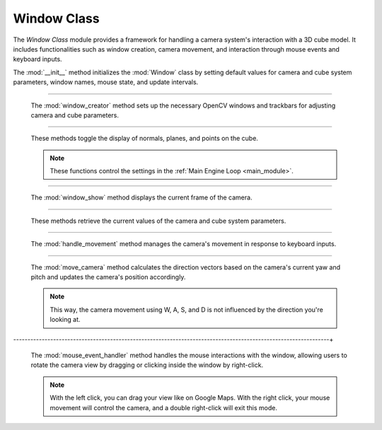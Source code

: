 .. _window_module:

Window Class
============

The `Window Class` module provides a framework for handling a camera system's interaction with a 3D cube model. It includes functionalities such as window creation, camera movement, and interaction through mouse events and keyboard inputs.

.. class:: Window()


    .. method:: __init__()

    The :mod:`__init__` method initializes the :mod:`Window` class by setting default values for camera and cube system parameters, window names, mouse state, and update intervals.

    .. code-block:: python
        :caption: :mod:`__init__` method

        def __init__(self):
            self.camera_system_translation_x = 10000
            self.camera_system_translation_y = 10000
            self.camera_system_translation_z = 10000
            self.camera_system_rotation_roll = 2700
            self.camera_system_rotation_pitch = 0
            self.camera_system_rotation_yaw = 2700

            self.cube_system_translation_x = 16000
            self.cube_system_translation_y = 10000
            self.cube_system_translation_z = 10000
            self.cube_system_rotation_roll = 0
            self.cube_system_rotation_pitch = 0
            self.cube_system_rotation_yaw = 300
            self.cube_system_scale = 1

            self.camera_window_name = "camera settings"
            self.cube_window_name = "cube settings"

            self.mouse_is_pressed = False
            self.right_button_mode = False
            self.last_mouse_position = (0, 0)

            self.last_update_time = time.time()
            self.update_interval = 0.05
            
            self.show_normals = False
            self.show_planes = False
            self.show_points = False

            self.window_creator()

-----------------------------------------------------------------------------------------------

    .. method:: window_creator()

    The :mod:`window_creator` method sets up the necessary OpenCV windows and trackbars for adjusting camera and cube parameters.

    .. code-block:: python
        :caption: :mod:`window_creator` method

        def window_creator(self):
            cv.namedWindow("image window", cv.WINDOW_AUTOSIZE)
            cv.namedWindow("camera settings", cv.WINDOW_NORMAL)
            cv.namedWindow("cube settings", cv.WINDOW_NORMAL)
            ...
            cv.setMouseCallback("image window", self.mouse_event_handler)

--------------------------------------------------------------------------------------------------

    .. method:: toggle_normal(), toggle_planes(), toggle_points()

    These methods toggle the display of normals, planes, and points on the cube.

    .. note::
        These functions control the settings in the :ref:`Main Engine Loop <main_module>`.

    .. code-block:: python
        :caption: :mod:`toggle_normal` method

        def toggle_normal(self, value):
            self.show_normals = not self.show_normals

    .. code-block:: python
        :caption: :mod:`toggle_planes` method

        def toggle_planes(self, value):
            self.show_planes = not self.show_planes

    .. code-block:: python
        :caption: :mod:`toggle_points` method

        def toggle_points(self, value):
            self.show_points = not self.show_points

-----------------------------------------------------------------------------------------------------

    .. method:: window_show()

    The :mod:`window_show` method displays the current frame of the camera.

    .. code-block:: python
        :caption: :mod:`window_show` method

        def window_show(self, class_cam):
            cv.imshow("image window", class_cam.camera_image)
            cv.waitKey(1)

--------------------------------------------------------------------------------------------------------

    .. method:: get_*()

    These methods retrieve the current values of the camera and cube system parameters.

    .. code-block:: python
        :caption: :mod:`get_camera_system_translation_x` method

        def get_camera_system_translation_x(self):
            return cv.getTrackbarPos("X", self.camera_window_name)


    .. code-block:: python
        :caption: :mod:`get_camera_system_translation_` method

        def get_camera_system_translation_y(self):
            return cv.getTrackbarPos("Y", self.camera_window_name)

        ...

----------------------------------------------------------------------------------------------------------

    .. method:: handle_movement()

    The :mod:`handle_movement` method manages the camera's movement in response to keyboard inputs.

    .. code-block:: python
        :caption: :mod:`handle_movement` method

        def handle_movement(self):
            camera_speed = 100
            current_time = time.time()
            if current_time - self.last_update_time >= self.update_interval:
                self.last_update_time = current_time
                
                key = cv.waitKey(30) & 0xFF
            
                if key == ord('d'):
                    self.move_camera('forward', camera_speed)
                if key == ord('a'):
                    self.move_camera('backward', camera_speed)
                if key == ord('w'):
                    self.move_camera('left', camera_speed)
                if key == ord('s'):
                    self.move_camera('right', camera_speed)
                if key == ord('q'):
                    self.move_camera('down', camera_speed)
                if key == ord('e'):
                    self.move_camera('up', camera_speed)


--------------------------------------------------------------------------------------------------------------

    .. method:: move_camera()

    The :mod:`move_camera` method calculates the direction vectors based on the camera's current yaw and pitch and updates the camera's position accordingly.

    .. note::
        This way, the camera movement using W, A, S, and D is not influenced by the direction you're looking at.

    .. code-block:: python
        :caption: :mod:`move_camera` method

        def move_camera(self, direction, speed):
            # Calculate vectors
            yaw = np.deg2rad(self.camera_system_rotation_yaw / 10.0)
            pitch = np.deg2rad(self.camera_system_rotation_pitch / 10.0)

            forward_x = np.cos(pitch) * np.cos(yaw)
            forward_y = np.cos(pitch) * np.sin(yaw)
            forward_z = np.sin(pitch)

            right_x = np.sin(yaw)
            right_y = -np.cos(yaw)
            right_z = 0

            up_x = 0
            up_y = 0
            up_z = 1

            if direction == 'forward':
                self.camera_system_translation_x += int(forward_x * speed)
                self.camera_system_translation_y += int(forward_y * speed)
                self.camera_system_translation_z += int(forward_z * speed)
            elif direction == 'backward':
                self.camera_system_translation_x -= int(forward_x * speed)
                self.camera_system_translation_y -= int(forward_y * speed)
                self.camera_system_translation_z -= int(forward_z * speed)
            elif direction == 'left':
                self.camera_system_translation_x -= int(right_x * speed)
                self.camera_system_translation_y -= int(right_y * speed)
            elif direction == 'right':
                self.camera_system_translation_x += int(right_x * speed)
                self.camera_system_translation_y += int(right_y * speed)
            elif direction == 'up':
                self.camera_system_translation_z += int(up_z * speed)
            elif direction == 'down':
                self.camera_system_translation_z -= int(up_z * speed)
                
            self.camera_system_translation_x = np.clip(self.camera_system_translation_x, 0, 20000)
            self.camera_system_translation_y = np.clip(self.camera_system_translation_y, 0, 20000)
            self.camera_system_translation_z = np.clip(self.camera_system_translation_z, 0, 20000)
            cv.setTrackbarPos("X", self.camera_window_name, self.camera_system_translation_x)
            cv.setTrackbarPos("Y", self.camera_window_name, self.camera_system_translation_y)
            cv.setTrackbarPos("Z", self.camera_window_name, self.camera_system_translation_z)

---------------------------------------------------------------------------------------------------------------+

    .. method:: mouse_event_handler()

    The :mod:`mouse_event_handler` method handles the mouse interactions with the window, allowing users to rotate the camera view by dragging or clicking inside the window by right-click.

    .. note:: 
        With the left click, you can drag your view like on Google Maps. With the right click, your mouse movement will control the camera, and a double right-click will exit this mode.

    .. code-block:: python
        :caption: :mod:`mouse_event_handler` method

        def mouse_event_handler(self, event, x, y, flags, param):
            if event == cv.EVENT_LBUTTONDOWN:
                self.mouse_is_pressed = True
                self.last_mouse_position = (x, y)
            elif event == cv.EVENT_LBUTTONUP:
                self.mouse_is_pressed = False
            elif event == cv.EVENT_RBUTTONDOWN:
                self.right_button_mode = True
            elif event == cv.EVENT_RBUTTONDBLCLK:
                self.right_button_mode = False
                self.last_mouse_position = (x, y)
            elif event == cv.EVENT_MOUSEMOVE:
                if self.mouse_is_pressed or self.right_button_mode:
                    dx = x - self.last_mouse_position[0]
                    dy = y - self.last_mouse_position[1]
                    self.camera_system_rotation_yaw += dx
                    self.camera_system_rotation_roll += dy 
                    if self.camera_system_rotation_yaw > 3600:
                        self.camera_system_rotation_yaw -= 3599
                    if self.camera_system_rotation_roll > 3600:
                        self.camera_system_rotation_roll -= 3599
                    if self.camera_system_rotation_yaw < 0:
                        self.camera_system_rotation_yaw += 3599
                    if self.camera_system_rotation_roll < 0:
                        self.camera_system_rotation_roll += 3599
                    cv.setTrackbarPos("Yaw", self.camera_window_name, self.camera_system_rotation_yaw)
                    cv.setTrackbarPos("Roll", self.camera_window_name, self.camera_system_rotation_roll)
                    self.last_mouse_position = (x, y)
